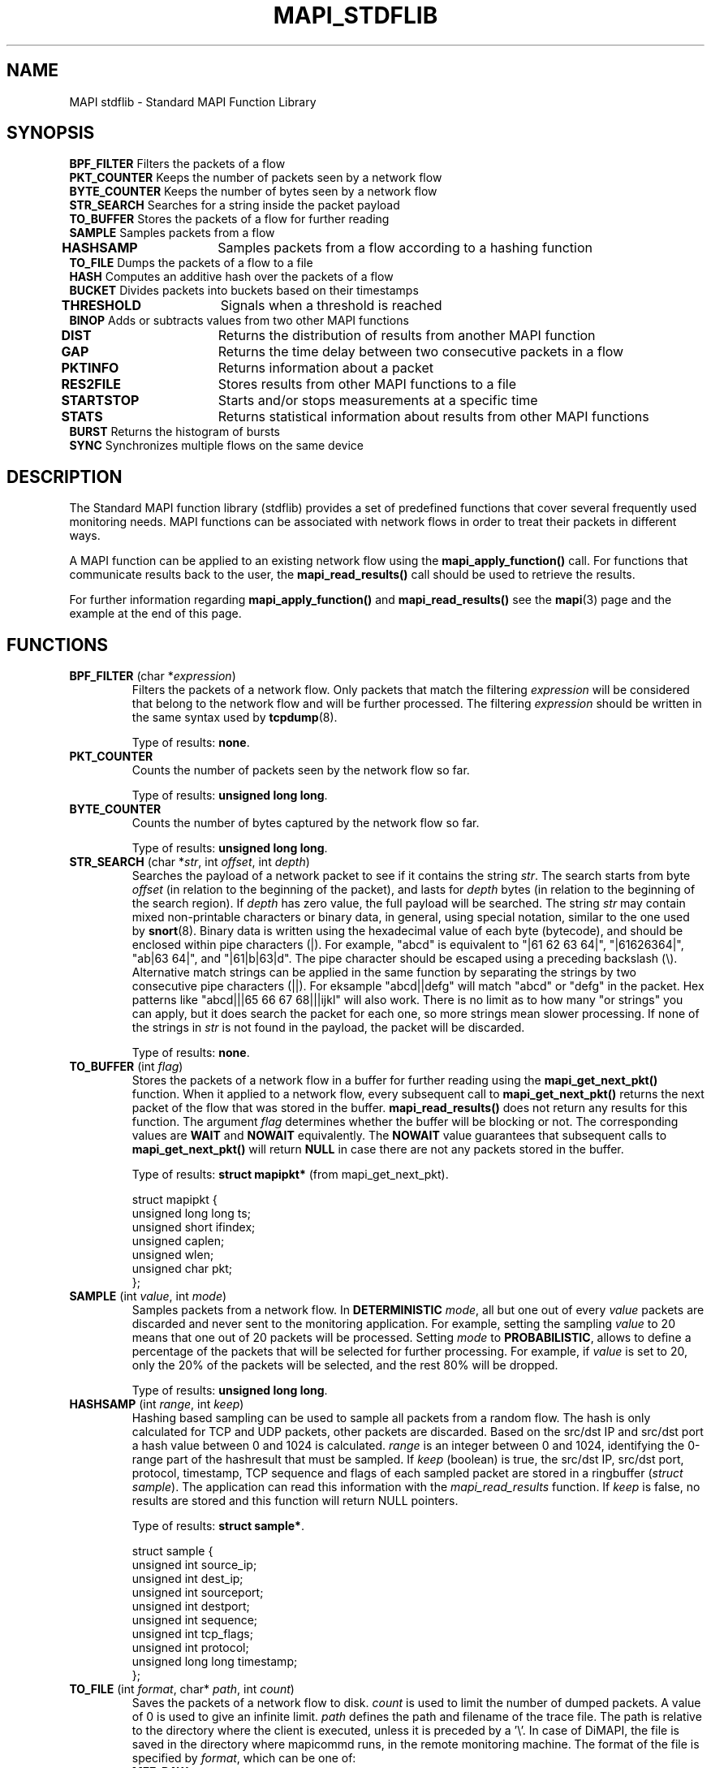 .\" MAPI man page
.\" for a quick overview:
.\" nroff -man -Tascii mapi_stdflib.3 |less
.\"
.TH MAPI_STDFLIB 3 "July, 2006"
.SH NAME
MAPI stdflib \- Standard MAPI Function Library
.SH SYNOPSIS
.nf
\fBBPF_FILTER\fP    Filters the packets of a flow
\fBPKT_COUNTER\fP   Keeps the number of packets seen by a network flow
\fBBYTE_COUNTER\fP  Keeps the number of bytes seen by a network flow
\fBSTR_SEARCH\fP    Searches for a string inside the packet payload
\fBTO_BUFFER\fP     Stores the packets of a flow for further reading
\fBSAMPLE\fP        Samples packets from a flow
\fBHASHSAMP\fP	    Samples packets from a flow according to a hashing function
\fBTO_FILE\fP       Dumps the packets of a flow to a file
\fBHASH\fP          Computes an additive hash over the packets of a flow
\fBBUCKET\fP        Divides packets into buckets based on their timestamps  
\fBTHRESHOLD\fP	    Signals when a threshold is reached         
\fBBINOP\fP         Adds or subtracts values from two other MAPI functions
\fBDIST\fP  	    Returns the distribution of results from another MAPI function
\fBGAP\fP   	    Returns the time delay between two consecutive packets in a flow
\fBPKTINFO\fP	    Returns information about a packet
\fBRES2FILE\fP	    Stores results from other MAPI functions to a file         
\fBSTARTSTOP\fP	    Starts and/or stops measurements at a specific time
\fBSTATS\fP   	    Returns statistical information about results from other MAPI functions
\fBBURST\fP         Returns the histogram of bursts
\fBSYNC\fP          Synchronizes multiple flows on the same device

.fi
.SH DESCRIPTION
The Standard MAPI function library (stdflib) provides
a set of predefined functions that cover
several frequently used monitoring needs.
MAPI functions can be associated with network flows
in order to treat their packets in different ways.
.LP
A MAPI function can be applied to an existing network flow using the
.B mapi_apply_function()
call.
For functions that communicate results back to the user, the
.B mapi_read_results()
call should be used to retrieve the results.
.LP
For further information regarding 
.B mapi_apply_function()
and
.B mapi_read_results()
see the
.BR mapi (3)
page and the example at the end of this page.
.SH FUNCTIONS
.\"--------------------------------------------------------
.IP "\fBBPF_FILTER\fP (char *\fIexpression\fP)"
Filters the packets of a network flow. Only packets that match the
filtering
.I expression
will be considered that belong to the network flow
and will be further processed.
The filtering
.I expression
should be written in the same syntax used by 
.BR tcpdump (8).

Type of results: \fBnone\fP.
.\"--------------------------------------------------------
.IP "\fBPKT_COUNTER\fP"
Counts the number of packets seen by the network flow so far.

Type of results: \fBunsigned long long\fP.
.\"--------------------------------------------------------
.IP "\fBBYTE_COUNTER\fP"
Counts the number of bytes captured by the network flow so far.

Type of results: \fBunsigned long long\fP.
.\"--------------------------------------------------------
.IP "\fBSTR_SEARCH\fP (char *\fIstr\fP, int \fIoffset\fP, int \fIdepth\fP)"
Searches the payload of a network packet to see if it contains the string
\fIstr\fP.
The search starts from byte \fIoffset\fP
(in relation to the beginning of the packet),
and lasts for \fIdepth\fP bytes
(in relation to the beginning of the search region).
If \fIdepth\fP has zero value, the full payload will be searched.
The string \fIstr\fP may contain mixed non-printable characters or binary
data, in general, using special notation,
similar to the one used by \fBsnort\fR(8).
Binary data is written using
the hexadecimal value of each byte (bytecode),
and should be enclosed within pipe characters (|).
For example, "abcd" is equivalent to "|61 62 63 64|",
"|61626364|", "ab|63 64|", and "|61|b|63|d".
The pipe character should be escaped using a preceding backslash (\\).
Alternative match strings can be applied in the same function by
separating the strings by two consecutive pipe characters (||).
For eksample "abcd||defg" will match "abcd" or "defg" in the packet.
Hex patterns like "abcd|||65 66 67 68|||ijkl" will also work.
There is no limit as to how many "or strings" you can apply, but it does
search the packet for each one, so more strings mean slower processing.
If none of the strings in \fIstr\fP is not found in the payload,
the packet will be discarded.

Type of results: \fBnone\fP.
.\"--------------------------------------------------------
.IP "\fBTO_BUFFER\fP (int \fIflag\fP)"
Stores the packets of a network flow in a buffer for further reading using the
.B mapi_get_next_pkt()
function. 
When it applied to a network flow, every subsequent call to 
.B mapi_get_next_pkt()
returns the next packet of the flow that was stored in the buffer.
.B mapi_read_results()
does not return any results for this function. The argument \fIflag\fP
determines whether the buffer will be blocking or not. The corresponding
values are \fBWAIT\fP and \fBNOWAIT\fP equivalently. The \fBNOWAIT\fP
value guarantees that subsequent calls to
.B mapi_get_next_pkt()
will return \fBNULL\fP in case there are not any packets stored in the
buffer.

Type of results: \fBstruct mapipkt*\fP (from mapi_get_next_pkt).

.nf
struct mapipkt {
  unsigned long long ts;
  unsigned short ifindex;
  unsigned caplen;
  unsigned wlen; 
  unsigned char pkt; 
};
.fi
.\"--------------------------------------------------------
.IP "\fBSAMPLE\fP (int \fIvalue\fP, int \fImode\fP)"
Samples packets from a network flow. 
In \fBDETERMINISTIC\fP \fImode\fP, all but one out of every
\fIvalue\fP packets are discarded and never sent to the monitoring application.
For example, setting the sampling \fIvalue\fP to 20
means that one out of 20 packets will be processed.
Setting \fImode\fP to \fBPROBABILISTIC\fP,
allows to define a percentage of the packets
that will be selected for further processing.
For example, if \fIvalue\fP is set to 20,
only the 20% of the packets will be selected, and the rest 80% will be dropped.

Type of results: \fBunsigned long long\fP.
.\"--------------------------------------------------------
.IP "\fBHASHSAMP\fP (int \fIrange\fP, int \fIkeep\fP)"
Hashing based sampling can be used to sample all packets from a random flow. The hash is only calculated for TCP and UDP packets, other packets are discarded. Based on the src/dst IP and src/dst port a hash value between 0 and 1024 is calculated. \fIrange\fP is an integer between 0 and 1024, identifying the 0-range part of the hashresult that must be sampled. If \fIkeep\fP (boolean) is true, the src/dst IP, src/dst port, protocol, timestamp, TCP sequence and flags of each sampled packet are stored in a ringbuffer (\fIstruct sample\fP). The application can read this information with the \fImapi_read_results\fP function. If \fIkeep\fP is false, no results are stored and this function will return NULL pointers.

Type of results: \fBstruct sample*\fP.

.nf
struct sample {
  unsigned int source_ip;
  unsigned int dest_ip;
  unsigned int sourceport;
  unsigned int destport;
  unsigned int sequence;
  unsigned int tcp_flags;
  unsigned int protocol;
  unsigned long long timestamp;
};
.fi
.\"--------------------------------------------------------
.IP "\fBTO_FILE\fP (int \fIformat\fP, char* \fIpath\fP, int \fIcount\fP)"
Saves the packets of a network flow to disk.
.I count
is used to limit the number of dumped packets.
A value of 0 is used to give an infinite limit.
.I path
defines the path and filename of the trace file. The path is relative to the directory where the client is executed, unless it is preceded by a '\\'.
In case of DiMAPI, the file is saved in the directory where mapicommd runs, in the remote monitoring machine.
The format of the file is specified by
.IR format ,
which can be one of:
.RS 7
.TP 4
.B MFF_RAW
the native format used by the underlying hardware
.TP 4
.B MFF_PCAP
.BR tcpdump (8)
- libpcap format
.TP 4
.B MFF_DAG_ERF
ERF Type 2 Ethernet Variable Length Record format used by the DAG card
family
.TP 4
.B MFF_NAPATECH
Native Napatech records used by the Napatech card series
.TP 4
Type of results: \fBnone\fP.
.RE
.\"--------------------------------------------------------
.IP "\fBHASH\fP (int \fIlayer\fP)"
Computes the additive hash function over the packets of a network flow. layer value is between 0 and 3 and is used to hash the packet encapsulated at the specified layer. A value of 0 hashes the entire device packet, a value of 1 strips the link layer header and hashes only the encapsulated packet, a value of 2 hashes the entire packet encapsulated in IP or ARP or RARP packet if exists, otherwise returns 0. Finally, a value of 3 hashes the payload of TCP or UDP or ICMP packet if exists, otherwise returns 0.

Type of results: \fBunsigned int\fP.
.\"--------------------------------------------------------
.IP "\fBBUCKET\fP (int \fIflow\fP, int \fIfunction\fP, char* \fIinterval\fP, int \fIreset\fP)"
Returns results from other MAPI functions in precise periodical intervals.
\fIflow\fP and \fIfunction\fP indicate the flow and function from where the results will be read.
Then, it divides packets into buckets based on their timestamps. The \fIinterval\fP argument is a time string (e.g. "1s", "100ms", etc) that defines the timeout for the periodic interval of a bucket. Only packets within this time interval will be added to the same bucket. Once the timeout is reached, the function with id \fIfunction\fP is applied on all packets in the bucket. Afterwards, the bucket is emptied and new packets are added for the next \fIinterval\fP microseconds.
If \fIreset\fP is enabled (set to 1), the results start from zero in every interval, else if it is disabled (set to 0) the results will increase in every interval.

The results of the applied function are written to a structure \fBstruct bucket_data\fP (declared in mapi/bucket.h), which contains the timestamp of the first packet and a pointer to the result obtained by the applied function. The results from all buckets are put in a fifo ring buffer and can be read one by one by the 
.B mapi_read_results() 
function.

Type of results: \fBstruct bucket_data*\fP.

.nf
struct bucket_data {
  unsigned long long timestamp;
  unsigned long long data;
};
.fi
.\"--------------------------------------------------------
.\"--------------------------------------------------------
.IP "\fBTHRESHOLD\fP (int \fItype\fP, int \fIflow\fP, int \fIfunction\fP, unsigned long long \fIthreshold\fP, int \fIboundary\fP, int \fItimeout\fP, int \fIdivider\fP, int \fIcount\fP)"
Signals when a certain threshold is reached. This function supports 3 kinds of thresholds as specified by the \fItype\fP argument: \fBTYPE_CHAR\fP, \fBTYPE_INT\fP and \fBTYPE_UNSIGNED_LONG_LONG\fP. These thresholds are applied on a function with id \fIfunction\fP. The \fIthreshold\fP value can be met inside the packet flow every time a packet passes, outside the packet flow by polling a threshold value or over a moving window. The \fIboundary\fP argument specifies the type of threshold boundary that is used:

\fBTR_B_POS\fP measured value is higher than the threshold 

Regular expression pattern matching\fBTR_B_EQ\fP measured value is equal to the threshold 

\fBTR_B_NEG\fP measured value is lower than the threshold 

\fBTR_B_D_POS\fP difference with the previous measurement is higher than the threshold 

\fBTR_B_D_EQ\fP difference with the previous measurement is equal to the threshold 

\fBTR_B_D_NEG\fP difference with the previous measurement is lower than the threshold 

A \fItimeout\fP defines the period in which no new events will be sent to the application after the first event. When using a moving window threshold, a \fIdivider\fP should be specified. The \fIdivider\fP defines the number of poll-intervals within one window. \fIcount\fP represents the number of threshold events that should be generated before the function stops, 0 for an unlimited number of events. The application waits until the threshold function returns (blocking call), before continuing its execution.

Type of results: \fBnone\fP.
.\"--------------------------------------------------------
.\"--------------------------------------------------------
.IP "\fBBINOP\fP (int \fItype\fP, int \fIflow1\fP, int \fIfunction1\fP, int \fIflow2\fP, int \fIfunction2\fP)"
Adds or substracts values from two other MAPI functions.
If \fItype\fP is \fBBINOP_ADD\fP, it adds the results of the \fIfunction1\fP and \fIfunction2\fP.
Else, if \fItype\fP is \fBBINOP_SUB\fP, \fBBINOP\fP substracts the result of \fIfunction2\fP from the result of \fIfunction1\fP.

Type of results: \fBunsigned long long\fP.
.\"--------------------------------------------------------
.\"--------------------------------------------------------
.IP "\fBDIST\fP (int \fIflow\fP, int \fIfunction\fP, char* \fImin\fP, char* \fImax\fP, char* \fIinterval\fP)"
Starts and/or stops measurements at a specific timeReturns the distribution of results from another MAPI function, with id \fIfunction\fP from flow \fIflow\fP.

Type of results: \fBunsigned long long[]\fP.
.\"--------------------------------------------------------
.IP "\fBGAP\fP"
Returns the time delay between two consecutive packets in a flow.

Type of results: \fBunsigned long long\fP.
.\"--------------------------------------------------------
.IP "\fBPKTINFO\fP (int \fIinfo\fP)"
Returns information about a packet.
If \fIinfo\fP is \fBPKT_TS\fP, it gives the packet timestamp.
Else, if \fIinfo\fP is \fBPKT_SIZE\fP, it returns the packet size.

Type of results: \fBunsigned long long\fP.
.\"--------------------------------------------------------
.\"--------------------------------------------------------
.IP "\fBRES2FILE\fP (char* \fIformat\fP, char* \fIfunctions_list\fP, char* \fIheader\fP, char* \fIfilename\fP, char* \fIinterval\fP, int \fIreset\fP)"
Stores results from other MAPI functions to a file.
The \fIformat\fP of the results can be on the following options:
\fBR2F_RAW\fP, \fBR2F_ULLSTR\fP, \fBR2F_ULLSEC\fP or \fBR2F_STATS\fP.
The list of the functions to read results and write to file is denoted in the \fIfunctions_list\fP
in the format "<fid>@<fd>, <fid2>@<fd2>".
\fIheader\fP is a string to store in the begining of the file.
The results are stored in the \fIfilename\fP file.
If the path is not absolute, the file is created and saved in the current directory.
In case of DiMAPI, the file is saved in the directory where mapicommd runs, in the remote monitoring machine.
Finally, \fIinterval\fP should be -1 for writing always, 0 for write once when flow closes, or 
a time string as "1s", "1.2ms" etc, and \fIreset\fP is enabled when 1 and disabled when 0.

Type of results: \fBnone\fP.
.\"--------------------------------------------------------
.IP "\fBSTARTSTOP\fP (char* \fIstart\fP, char* \fIstop\fP)"
Starts and/or stops measurements at a specific time.
\fIstart\fP indicates the start time (e.g. "10s"), while \fIstop\fP
is the relative time from the first captured packet.

Type of results: \fBnone\fP.
.\"--------------------------------------------------------
.IP "\fBSTATS\fP (int \fIflow\fP, int \fIfunction\fP, char* \fIticks\fP)"
Returns statistical information about results from MAPI function with fid
\fIfunction\fP. If \fIticks\fP is equal to 1, then the first packet is skiped.
If it equal to 0, then no packets will be skiped.
Else, the \fIticks\fP parameter indicates the period tha the results will be
reported.
.\"is the number of packets to skip before reading the first result.

Type of results: \fBstruct stats\fP.

.nf
struct stats {
  unsigned long long count;
  long double sum;
  long double sum2;
  double max;
  double min;
};
.fi
.\"--------------------------------------------------------
.IP "\fBBURST\fP (int \fImin\fP, int \fImax\fP, int \fIstep\fP, int \fIiftime\fP, int \fIlate\fP, int \fIearly\fP, int \fIlink_speed\fP)"
Returns the histogram of bursts. Bursts are categorized according to their total size in bytes, the result is an array, where each category holds its size in bytes and number of packets and bursts collected. Catogory 0 always holds bursts of lower size than the minimum size specified (\fImin\fP [B]). The last category always holds bursts of greater size than the maximum size specified (\fImax\fP [B]). \fIstep\fP [B] specifies the precission of the histogram.

.nf
Category   Burst size in bytes
0          <0, min)
1          <min, min + step)
        ...
N-1        <max - step, max)
N          >= max
.fi

\fIiftime\fP [ns] specifies the inter-frame time (an expected time from last bit of one packet to first bit of the following packet in burst), \fIlate\fP [ns] and \fIearly\fP [ns] specifies the tolerance (packet can arrive \fIlate\fP ns later or \fIearly\fP ns earlier than expected). \fIlink_speed\fP [mbps] specifies the speed of the link associated with the flow.

Number of categories returned: (\fImax\fP - \fImin\fP) / \fIstep\fP + 2

Type of results: \fBstruct burst_category[]\fP.

.nf
struct burst_category {
  unsigned long bytes;
  unsigned long packets;
  unsigned long bursts;
};
.fi
.\"--------------------------------------------------------

.SH "EXAMPLES"
The example below reports periodically
the numBer of packets destined to a web server at port 80
that contain the string '/bin/perl'.

.nf
#include <stdio.h>
#include <stdlib.h>
#include <unistd.h>
#include <signal.h>
#include <mapi.h>

static void die();
int fd;

int main(int argc,char *argv[]) {

    int counter;
    unsigned long long *total_packets;
    mapi_results_t *results;
 
    signal(SIGINT, die);
    signal(SIGQUIT, die);
    signal(SIGTERM, die);

    fd = mapi_create_flow("eth0");
    
    mapi_apply_function(fd, "BPF_FILTER", "tcp port 80");
    mapi_apply_function(fd, "STR_SEARCH", "/bin/perl", 0, 0);
    counter = mapi_apply_function(fd,"PKT_COUNTER");
    
    mapi_connect(fd);

    while(1) {
        results = mapi_read_results(fd, counter);
	total_packets = (unsigned long long*)results->res;
        printf("total_packets: %lld\\n", *total_packets);
        sleep(1);
    }
    
    return 0;
}

void die(){
    mapi_close_flow(fd);
    exit(0);
}
.fi
.SH BUGS
Please send bug reports to mapi@uninett.no
.SH "SEE ALSO"
.BR mapi (3), 
.BR mapid (1),
.BR mapi_dagflib (3), 
.BR mapi_trackflib (3),
.BR mapi_anonflib (3),
.BR mapi_extraflib (3),
.BR tcpdump (1),
.BR pcap (3)
